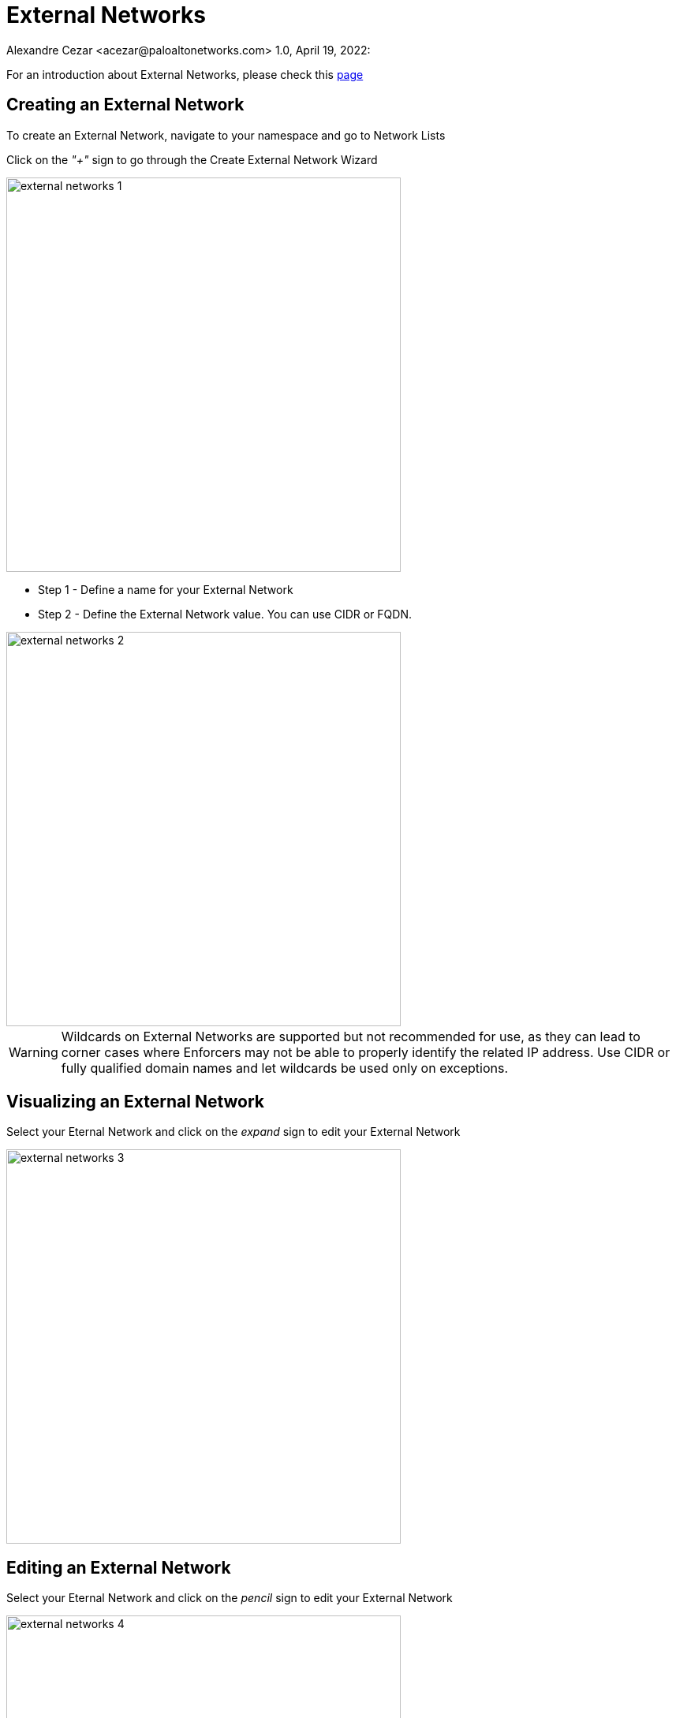 = External Networks
Alexandre Cezar <acezar@paloaltonetworks.com> 1.0, April 19, 2022:

For an introduction about External Networks, please check this https://github.com/alexandre-cezar/cns-docs/blob/main/Concepts.adoc#microsegmentation-namespaces[page]

== Creating an External Network
To create an External Network, navigate to your namespace and go to Network Lists

Click on the _"+"_ sign to go through the Create External Network Wizard

image::images/external-networks-1.png[width=500,align="center"]

* Step 1 - Define a name for your External Network

* Step 2 - Define the External Network value. You can use CIDR or FQDN.

image::images/external-networks-2.png[width=500,align="center"]

[WARNING]
Wildcards on External Networks are supported but not recommended for use, as they can lead to corner cases where Enforcers may not be able to properly identify the related IP address. Use CIDR or fully qualified domain names and let wildcards be used only on exceptions.

== Visualizing an External Network
Select your Eternal Network and click on the _expand_ sign to edit your External Network

image::images/external-networks-3.png[width=500,align="center"]

== Editing an External Network
Select your Eternal Network and click on the _pencil_ sign to edit your External Network

image::images/external-networks-4.png[width=500,align="center"]

[TIP]
External Networks, like any other object, can be inherited by child namespaces. If you have a pre-defined set of external networks your applications are allowed to use, you can create them at a parent level. With that, all applications can only use approved external networks.

== Creating External Networks using apoctl

To create an External Network using apoctl, you will need to create an yaml file with your External Network configuration and import it to the namespace of interest, using the command below:

`apoctl api import -f <file name.yaml> -n /859809532107743232/lab-cloud-account/sample-app`

where _/859809532107743232/lab-cloud-account/sample-app_ needs to be replaced with your namespace.